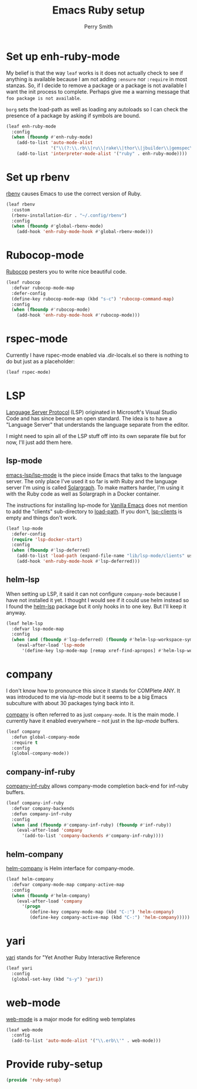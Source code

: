 #+PROPERTY: header-args:emacs-lisp :comments link :tangle yes
#+STRTUP: content
#+TITLE:  Emacs Ruby setup
#+AUTHOR: Perry Smith
#+EMAIL:  pedz@easesoftware.com

* Set up enh-ruby-mode

My belief is that the way ~leaf~ works is it does not actually check
to see if anything is available because I am not adding ~:ensure~ nor
~:require~ in most stanzas.  So, if I decide to remove a package or a
package is not available I want the init process to complete.  Perhaps
give me a warning message that =foo package is not available=.

~borg~ sets the load-path as well as loading any autoloads so I can
check the presence of a package by asking if symbols are bound.

#+begin_src emacs-lisp
  (leaf enh-ruby-mode
    :config
    (when (fboundp #'enh-ruby-mode)
      (add-to-list 'auto-mode-alist
                   '("\\(?:\\.rb\\|ru\\|rake\\|thor\\|jbuilder\\|gemspec\\|podspec\\|/\\(?:Gem\\|Rake\\|Cap\\|Thor\\|Vagrant\\|Guard\\|Pod\\)file\\)\\'" . enh-ruby-mode))
      (add-to-list 'interpreter-mode-alist '("ruby" . enh-ruby-mode))))
#+end_src

* Set up rbenv

[[https://github.com/senny/rbenv.el][rbenv]] causes Emacs to use the correct version of Ruby.

#+begin_src emacs-lisp
  (leaf rbenv
    :custom
    (rbenv-installation-dir . "~/.config/rbenv")
    :config
    (when (fboundp #'global-rbenv-mode)
      (add-hook 'enh-ruby-mode-hook #'global-rbenv-mode)))
#+end_src

* Rubocop-mode

[[https://github.com/rubocop/rubocop-emacs][Rubocop]] pesters you to write nice beautiful code.

#+begin_src emacs-lisp
  (leaf rubocop
    :defvar rubocop-mode-map
    :defer-config
    (define-key rubocop-mode-map (kbd "s-c") 'rubocop-command-map)
    :config
    (when (fboundp #'rubocop-mode)
      (add-hook 'enh-ruby-mode-hook #'rubocop-mode)))
#+end_src

* rspec-mode

Currently I have rspec-mode enabled via .dir-locals.el so there is
nothing to do but just as a placeholder:

#+begin_src emacs-lisp
  (leaf rspec-mode)
#+end_src

* LSP

[[https://microsoft.github.io/language-server-protocol/][Language Server Protocol]] (LSP) originated in Microsoft's Visual Studio
Code and has since become an open standard.  The idea is to have a
"Language Server" that understands the language separate from the
editor.

I might need to spin all of the LSP stuff off into its own separate
file but for now, I'll just add them here.

** lsp-mode

[[https://emacs-lsp.github.io/lsp-mode/][emacs-lsp/lsp-mode]] is the piece inside Emacs that talks to
the language server.  The only place I've used it so far is with Ruby
and the language server I'm using is called [[https://solargraph.org][Solargraph]].  To make
matters harder, I'm using it with the Ruby code as well as Solargraph
in a Docker container.

The instructions for installing lsp-mode for
[[https://emacs-lsp.github.io/lsp-mode/page/installation/#vanilla-emacs][Vanilla Emacs]] does not mention to add the "clients" sub-directory to
[[elisp:(describe-variable 'load-path)][load-path]].  If you don't, [[elisp:(describe-variable 'lsp-clients)][lsp-clients]] is empty and things don't work.

#+begin_src emacs-lisp
  (leaf lsp-mode
    :defer-config
    (require 'lsp-docker-start)
    :config
    (when (fboundp #'lsp-deferred)
      (add-to-list 'load-path (expand-file-name "lib/lsp-mode/clients" user-emacs-directory))
      (add-hook 'enh-ruby-mode-hook #'lsp-deferred)))
#+end_src

** helm-lsp

When setting up LSP, it said it can not configure ~company-mode~
because I have not installed it yet.  I thought I would see if it
could use helm instead so I found the [[https://github.com/emacs-lsp/helm-lsp][helm-lsp]] package but it only
hooks in to one key.  But I'll keep it anyway.

#+begin_src emacs-lisp
  (leaf helm-lsp
    :defvar lsp-mode-map
    :config
    (when (and (fboundp #'lsp-deferred) (fboundp #'helm-lsp-workspace-symbol))
      (eval-after-load 'lsp-mode
        '(define-key lsp-mode-map [remap xref-find-apropos] #'helm-lsp-workspace-symbol))))
#+end_src

* company

I don't know how to pronounce this since it stands for COMPlete ANY.
It was introduced to me via [[lsp-mode]] but it seems to be a big Emacs
subculture with about 30 packages tying back into it.

[[http://company-mode.github.io][company]] is often referred to as just ~company-mode~.  It is the main
mode.  I currently have it enabled everywhere -- not just in the
[[lsp-mode]] buffers.

#+begin_src emacs-lisp
  (leaf company
    :defun global-company-mode
    :require t
    :config
    (global-company-mode))
#+end_src

** company-inf-ruby

[[https://github.com/company-mode/company-inf-ruby/tree/9c2eab3bb82e8838c54013026e6ffb51cccbd37e][company-inf-ruby]] allows company-mode completion back-end for inf-ruby
buffers.

#+begin_src emacs-lisp
  (leaf company-inf-ruby
    :defvar company-backends
    :defun company-inf-ruby
    :config
    (when (and (fboundp #'company-inf-ruby) (fboundp #'inf-ruby))
      (eval-after-load 'company
        '(add-to-list 'company-backends #'company-inf-ruby))))
#+end_src

** helm-company

[[https://github.com/Sodel-the-Vociferous/helm-company/tree/6eb5c2d730a60e394e005b47c1db018697094dde][helm-company]] is Helm interface for company-mode.

#+begin_src emacs-lisp
  (leaf helm-company
    :defvar company-mode-map company-active-map
    :config
    (when (fboundp #'helm-company)
      (eval-after-load 'company
        '(progn
           (define-key company-mode-map (kbd "C-:") 'helm-company)
           (define-key company-active-map (kbd "C-:") 'helm-company)))))
#+end_src

* yari

[[https://github.com/hron/yari.el/tree/a2cb9656ee5dfe1fc2ee3854f3079a1c8e85dbe9][yari]] stands for "Yet Another Ruby Interactive Reference

#+begin_src emacs-lisp
  (leaf yari
    :config
    (global-set-key (kbd "s-y") 'yari))
#+end_src

*  web-mode

[[https://github.com/fxbois/web-mode/tree/4b8a695825fda366927894e498421f35fce1cbb9][web-mode]] is a major mode for editing web templates

#+begin_src emacs-lisp :tangle no
  (leaf web-mode
    :config
    (add-to-list 'auto-mode-alist '("\\.erb\\'" . web-mode)))
#+end_src

* Provide ruby-setup

#+begin_src emacs-lisp
  (provide 'ruby-setup)
#+end_src
